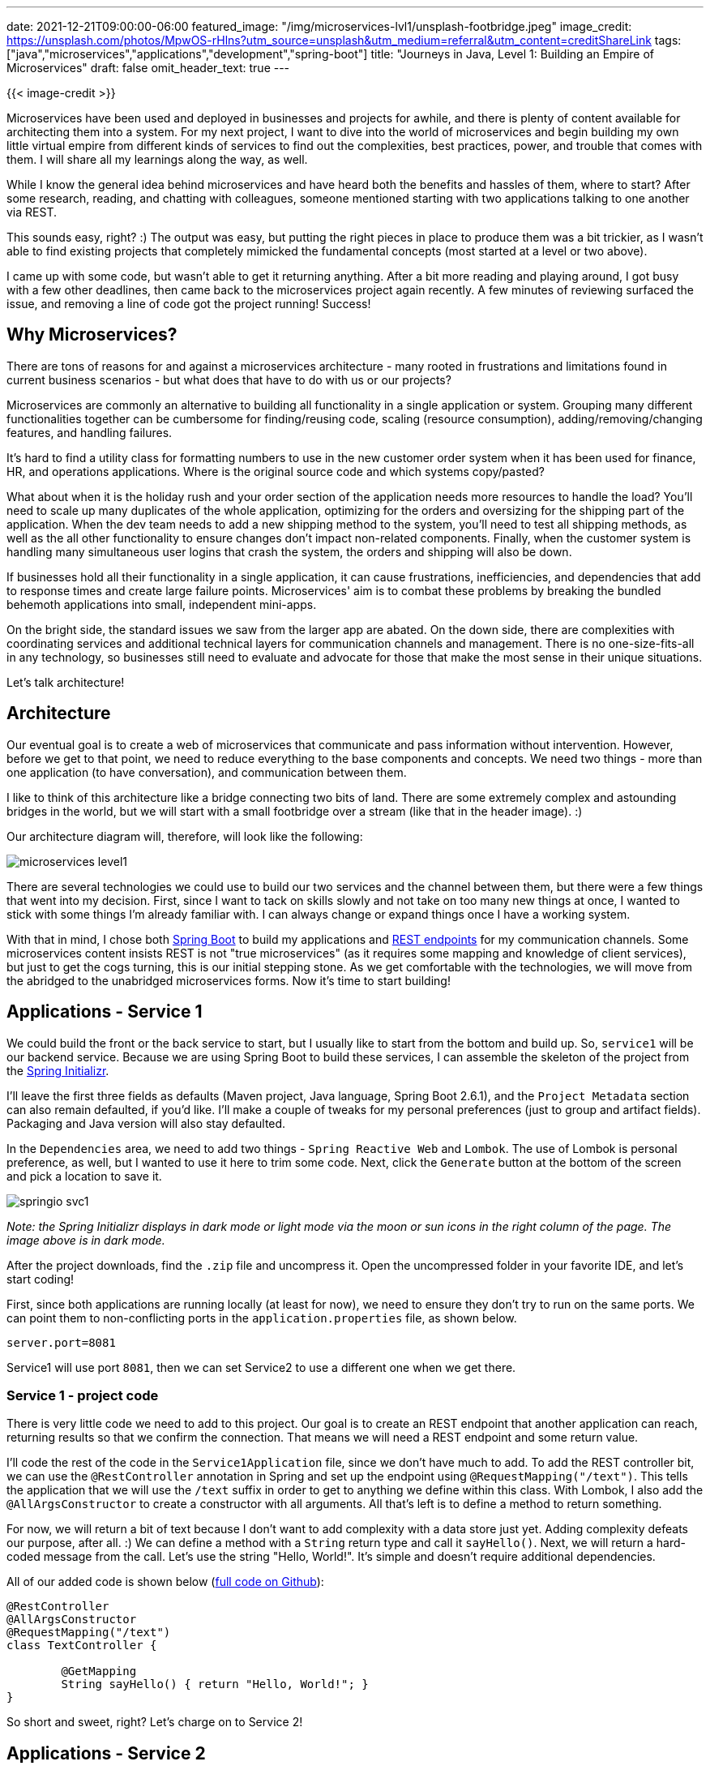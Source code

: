---
date: 2021-12-21T09:00:00-06:00
featured_image: "/img/microservices-lvl1/unsplash-footbridge.jpeg"
image_credit: https://unsplash.com/photos/MpwOS-rHlns?utm_source=unsplash&utm_medium=referral&utm_content=creditShareLink
tags: ["java","microservices","applications","development","spring-boot"]
title: "Journeys in Java, Level 1: Building an Empire of Microservices"
draft: false
omit_header_text: true
---

{{< image-credit >}}

Microservices have been used and deployed in businesses and projects for awhile, and there is plenty of content available for architecting them into a system. For my next project, I want to dive into the world of microservices and begin building my own little virtual empire from different kinds of services to find out the complexities, best practices, power, and trouble that comes with them. I will share all my learnings along the way, as well.

While I know the general idea behind microservices and have heard both the benefits and hassles of them, where to start? After some research, reading, and chatting with colleagues, someone mentioned starting with two applications talking to one another via REST.

This sounds easy, right? :) The output was easy, but putting the right pieces in place to produce them was a bit trickier, as I wasn't able to find existing projects that completely mimicked the fundamental concepts (most started at a level or two above).

I came up with some code, but wasn't able to get it returning anything. After a bit more reading and playing around, I got busy with a few other deadlines, then came back to the microservices project again recently. A few minutes of reviewing surfaced the issue, and removing a line of code got the project running! Success!

== Why Microservices?

There are tons of reasons for and against a microservices architecture - many rooted in frustrations and limitations found in current business scenarios - but what does that have to do with us or our projects?

Microservices are commonly an alternative to building all functionality in a single application or system. Grouping many different functionalities together can be cumbersome for finding/reusing code, scaling (resource consumption), adding/removing/changing features, and handling failures.

It's hard to find a utility class for formatting numbers to use in the new customer order system when it has been used for finance, HR, and operations applications. Where is the original source code and which systems copy/pasted?

What about when it is the holiday rush and your order section of the application needs more resources to handle the load? You'll need to scale up many duplicates of the whole application, optimizing for the orders and oversizing for the shipping part of the application. When the dev team needs to add a new shipping method to the system, you'll need to test all shipping methods, as well as the all other functionality to ensure changes don't impact non-related components. Finally, when the customer system is handling many simultaneous user logins that crash the system, the orders and shipping will also be down.

If businesses hold all their functionality in a single application, it can cause frustrations, inefficiencies, and dependencies that add to response times and create large failure points. Microservices' aim is to combat these problems by breaking the bundled behemoth applications into small, independent mini-apps.

On the bright side, the standard issues we saw from the larger app are abated. On the down side, there are complexities with coordinating services and additional technical layers for communication channels and management. There is no one-size-fits-all in any technology, so businesses still need to evaluate and advocate for those that make the most sense in their unique situations.

Let's talk architecture!

== Architecture

Our eventual goal is to create a web of microservices that communicate and pass information without intervention. However, before we get to that point, we need to reduce everything to the base components and concepts. We need two things - more than one application (to have conversation), and communication between them.

I like to think of this architecture like a bridge connecting two bits of land. There are some extremely complex and astounding bridges in the world, but we will start with a small footbridge over a stream (like that in the header image). :)

Our architecture diagram will, therefore, will look like the following:

image::/img/microservices-lvl1/microservices-level1.png[]

There are several technologies we could use to build our two services and the channel between them, but there were a few things that went into my decision. First, since I want to tack on skills slowly and not take on too many new things at once, I wanted to stick with some things I'm already familiar with. I can always change or expand things once I have a working system.

With that in mind, I chose both https://spring.io/projects/spring-boot[Spring Boot^] to build my applications and https://restfulapi.net/[REST endpoints^] for my communication channels. Some microservices content insists REST is not "true microservices" (as it requires some mapping and knowledge of client services), but just to get the cogs turning, this is our initial stepping stone. As we get comfortable with the technologies, we will move from the abridged to the unabridged microservices forms. Now it's time to start building!

== Applications - Service 1

We could build the front or the back service to start, but I usually like to start from the bottom and build up. So, `service1` will be our backend service. Because we are using Spring Boot to build these services, I can assemble the skeleton of the project from the https://start.spring.io/[Spring Initializr^].

I'll leave the first three fields as defaults (Maven project, Java language, Spring Boot 2.6.1), and the `Project Metadata` section can also remain defaulted, if you'd like. I'll make a couple of tweaks for my personal preferences (just to group and artifact fields). Packaging and Java version will also stay defaulted.

In the `Dependencies` area, we need to add two things - `Spring Reactive Web` and `Lombok`. The use of Lombok is personal preference, as well, but I wanted to use it here to trim some code. Next, click the `Generate` button at the bottom of the screen and pick a location to save it. 

image::/img/microservices-lvl1/springio-svc1.png[]

_Note: the Spring Initializr displays in dark mode or light mode via the moon or sun icons in the right column of the page. The image above is in dark mode._

After the project downloads, find the `.zip` file and uncompress it. Open the uncompressed folder in your favorite IDE, and let's start coding!

First, since both applications are running locally (at least for now), we need to ensure they don't try to run on the same ports. We can point them to non-conflicting ports in the `application.properties` file, as shown below.

[source,text]
----
server.port=8081
----

Service1 will use port `8081`, then we can set Service2 to use a different one when we get there.

=== Service 1 - project code

There is very little code we need to add to this project. Our goal is to create an REST endpoint that another application can reach, returning results so that we confirm the connection. That means we will need a REST endpoint and some return value.

I'll code the rest of the code in the `Service1Application` file, since we don't have much to add. To add the REST controller bit, we can use the `@RestController` annotation in Spring and set up the endpoint using `@RequestMapping("/text")`. This tells the application that we will use the `/text` suffix in order to get to anything we define within this class. With Lombok, I also add the `@AllArgsConstructor` to create a constructor with all arguments. All that's left is to define a method to return something.

For now, we will return a bit of text because I don't want to add complexity with a data store just yet. Adding complexity defeats our purpose, after all. :) We can define a method with a `String` return type and call it `sayHello()`. Next, we will return a hard-coded message from the call. Let's use the string "Hello, World!". It's simple and doesn't require additional dependencies.

All of our added code is shown below (https://github.com/JMHReif/microservices-level1/blob/main/service1/src/main/java/com/jmhreif/service1/Service1Application.java[full code on Github^]):

[source,java]
----
@RestController
@AllArgsConstructor
@RequestMapping("/text")
class TextController {

	@GetMapping
	String sayHello() { return "Hello, World!"; }
}
----

So short and sweet, right? Let's charge on to Service 2!

== Applications - Service 2

Now that we have completed our backend service, we need to build the second service on the front to call it. Time to head back to the Spring Initializr! Our fields will look very similar to those in our last project, which makes this one faster. The only change is our artifact name. We will keep the same dependencies of `Spring Reactive Web` and `Lombok`. Click the `Generate` button, pick a place to save, unzip, and open the project in your IDE.

image::/img/microservices-lvl1/springio-svc2.png[]

Let's add some code! First, we need to specify a port for service2 to use to match what we did in service1.

[source,text]
----
server.port=8080
----

So service2 will use port `8080` and recall that service1 is using port `8081`. This means traffic for each application can communicate with one another without conflicting or getting sent to the wrong place.

=== Service 2 - project code

Just as with service1, we will keep our code light and as simple as possible. I haven't done anything unusually new from previous applications I have built, but this is where I add some new things. Most of my prior applications have used a data store and injected a bean for my data store's repository that I define. However, since we are removing the data store for this project, what do I inject?

Also, many of my projects relied upon traditional imperative programming style (synchronous). Traditional microservices aim to have a bit more independence with asynchronous and streaming results, which we will accomplish through reactive programming (with `WebFlux` dependency vs `Web`).

Thankfully, we can answer both questions with the same solution - the https://docs.spring.io/spring-framework/docs/current/javadoc-api/org/springframework/web/reactive/function/client/WebClient.html[WebClient interface^]. WebClient handles HTTP requests in a non-blocking manner, meaning it doesn't need to wait for all results to return nor wait for one request to complete before starting the next. In short, processes and results are not _blocked_ under normal circumstances.

First, we will need to create a bean for our WebClient object, so that we can inject and use its object. In our `Service2Application` class, we can create the bean (outside the `main` method) with the `@Bean` annotation. Code will look like the following:

[source,java]
----
@SpringBootApplication
public class Service2Application {
	public static void main(String[] args) {
		SpringApplication.run(Service2Application.class, args);
	}

	@Bean
	WebClient client() {
		return WebClient.create("http://localhost:8081");
	}
}
----

Next, we need to create another controller for us (as the user) to interact with and call our backing service. For more on what the controller is/does, see the explanation of https://www.geeksforgeeks.org/mvc-design-pattern/[MVC design pattern^] (design pattern Spring follows). Similar to our `service1`, I added the class below the application class, but in the same file.

We will use the https://www.baeldung.com/spring-component-annotation[`@Component`^] annotation to let Spring know to create a bean for this class and inject any dependencies (i.e. our WebClient bean) into it. In order to expose this service for users to interact with, I'll also create a REST service with `@RestController` and `@RequestMapping` annotations, just as I did with service1. This allows users to only interface with service2 (through `:8080/hello` endpoint), and then service2 interacts with service1 and any other backing services.

I also will need a constructor, so I'll use the `@AllArgsConstructor` annotation from Lombok to create one. Next, we need to inject our `WebClient` bean into the class to use it for calling the backing service over HTTP and returning the results in a non-blocking fashion.

Last, but certainly, not least, we need to create the method that calls our backing service. We know to expect a single `String` value in return, so because we are working with reactive types, our type choices are `Mono<>` or `Flux<>`. `Mono<>` is for 0 or 1 return values, so this is what we need. _*Note:* `Flux<>` is 0 to n values._

We can name the method anything we want to. Here, it is just called `getText()`. Inside the method, we will return the outcome of calling the client, getting values (read only), at the uri `/text`, retrieving the body portion of the response (`.retrieve()`), and then mapping that body to a single String (`.bodyToMono()` of `String.class`).

Final code is shown below (https://github.com/JMHReif/microservices-level1/blob/main/service2/src/main/java/com/jmhreif/service2/Service2Application.java[full code on Github^]).

[source,java]
----
@Component
@RestController
@AllArgsConstructor
@RequestMapping("/hello")
class TextController {
	private final WebClient client;

	@GetMapping
	Mono<String> getText() {
		return client.get()
				.uri("/text")
				.retrieve()
				.bodyToMono(String.class);
	}
}
----

Time to test it out and see if it works!

== Put it to the test

Start each of the applications, either through your IDE or via the command line. Once both are running, open a browser and go to `localhost:8080/hello`. Alternatively, you can run this at the command line with `curl localhost:8080/hello` or (if you have https://httpie.io/[httpie^] tool installed) `http :8080/hello`.

And here should be the output!

image::/img/microservices-lvl1/microservices-lvl1-results.png[]

== Wrapping up!

Congratulations, we have created our first (albeit, rudimentary) pair of microservices!

We created two individual Spring Boot applications that communicated over HTTP by creating a REST api backing service that produced a string message and a client REST frontend service that called the backing service and displayed the text in response. We utilized the Spring `WebClient` interface to reactively call and retrieve results. Our starter services successfully prove that our communication channel between the two applications works, solidifying the foundation of the microservices architecture.

The root of microservices is all about having multiple applications/technologies as services and getting them to communicate among one another. Of course, there is much more to a production-ready rendition, such as scale, coordination, error-handling, and so on. However, this first step gives us our footbridge, gathering confidence and skill required to eventually tackle the business-scale systems.

Happy coding!

== Resources

* Github: https://github.com/JMHReif/microservices-level1[microservices-level1^] repository
* Documentation: https://spring.io/projects/spring-boot[Spring Boot^]